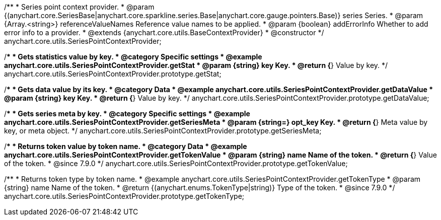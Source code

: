 /**
 * Series point context provider.
 * @param {(anychart.core.SeriesBase|anychart.core.sparkline.series.Base|anychart.core.gauge.pointers.Base)} series Series.
 * @param {Array.<string>} referenceValueNames Reference value names to be applied.
 * @param {boolean} addErrorInfo Whether to add error info to a provider.
 * @extends {anychart.core.utils.BaseContextProvider}
 * @constructor
 */
anychart.core.utils.SeriesPointContextProvider;

//----------------------------------------------------------------------------------------------------------------------
//
//  anychart.core.utils.SeriesPointContextProvider.prototype.getStat;
//
//----------------------------------------------------------------------------------------------------------------------

/**
 * Gets statistics value by key.
 * @category Specific settings
 * @example anychart.core.utils.SeriesPointContextProvider.getStat
 * @param {string} key Key.
 * @return {*} Value by key.
 */
anychart.core.utils.SeriesPointContextProvider.prototype.getStat;


//----------------------------------------------------------------------------------------------------------------------
//
//  anychart.core.utils.SeriesPointContextProvider.prototype.getDataValue;
//
//----------------------------------------------------------------------------------------------------------------------

/**
 * Gets data value by its key.
 * @category Data
 * @example anychart.core.utils.SeriesPointContextProvider.getDataValue
 * @param {string} key Key.
 * @return {*} Value by key.
 */
anychart.core.utils.SeriesPointContextProvider.prototype.getDataValue;


//----------------------------------------------------------------------------------------------------------------------
//
//  anychart.core.utils.SeriesPointContextProvider.prototype.getSeriesMeta;
//
//----------------------------------------------------------------------------------------------------------------------

/**
 * Gets series meta by key.
 * @category Specific settings
 * @example anychart.core.utils.SeriesPointContextProvider.getSeriesMeta
 * @param {string=} opt_key Key.
 * @return {*} Meta value by key, or meta object.
 */
anychart.core.utils.SeriesPointContextProvider.prototype.getSeriesMeta;


//----------------------------------------------------------------------------------------------------------------------
//
//  anychart.core.utils.SeriesPointContextProvider.prototype.getTokenValue
//
//----------------------------------------------------------------------------------------------------------------------
//TODO: Add a list of token names from docs
/**
 * Returns token value by token name.
 * @category Data
 * @example anychart.core.utils.SeriesPointContextProvider.getTokenValue
 * @param {string} name Name of the token.
 * @return {*} Value of the token.
 * @since 7.9.0
 */
anychart.core.utils.SeriesPointContextProvider.prototype.getTokenValue;


//----------------------------------------------------------------------------------------------------------------------
//
//  anychart.core.utils.SeriesPointContextProvider.prototype.getTokenType
//
//----------------------------------------------------------------------------------------------------------------------
//TODO: Add a list of token names from docs
/**
 * Returns token type by token name.
 * @example anychart.core.utils.SeriesPointContextProvider.getTokenType
 * @param {string} name Name of the token.
 * @return {(anychart.enums.TokenType|string)} Type of the token.
 * @since 7.9.0
 */
anychart.core.utils.SeriesPointContextProvider.prototype.getTokenType;
